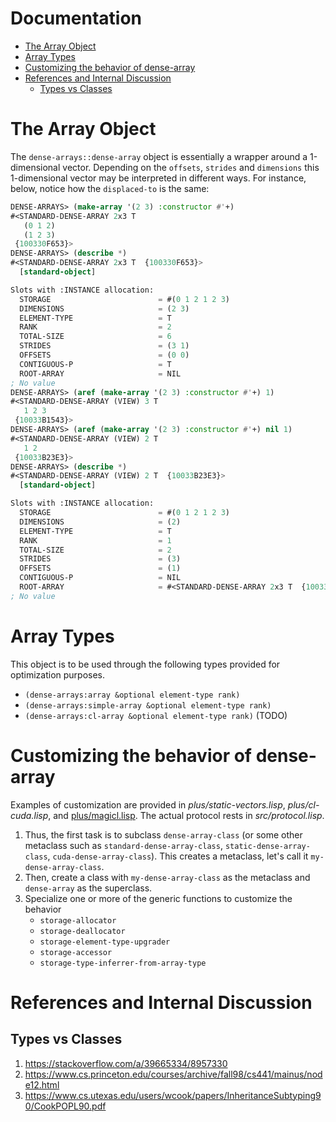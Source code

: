 
* Documentation
:PROPERTIES:
:TOC: :include all :ignore this
:END:

:CONTENTS:
- [[#the-array-object][The Array Object]]
- [[#array-types][Array Types]]
- [[#customizing-the-behavior-of-dense-array][Customizing the behavior of dense-array]]
- [[#references-and-internal-discussion][References and Internal Discussion]]
  - [[#types-vs-classes][Types vs Classes]]
:END:


* The Array Object

The =dense-arrays::dense-array= object is essentially a wrapper around a 1-dimensional vector. Depending on the =offsets=, =strides= and =dimensions= this 1-dimensional vector may be interpreted in different ways. For instance, below, notice how the =displaced-to= is the same:

#+BEGIN_SRC lisp
DENSE-ARRAYS> (make-array '(2 3) :constructor #'+)
#<STANDARD-DENSE-ARRAY 2x3 T
   (0 1 2)
   (1 2 3)
 {100330F653}>
DENSE-ARRAYS> (describe *)
#<STANDARD-DENSE-ARRAY 2x3 T  {100330F653}>
  [standard-object]

Slots with :INSTANCE allocation:
  STORAGE                        = #(0 1 2 1 2 3)
  DIMENSIONS                     = (2 3)
  ELEMENT-TYPE                   = T
  RANK                           = 2
  TOTAL-SIZE                     = 6
  STRIDES                        = (3 1)
  OFFSETS                        = (0 0)
  CONTIGUOUS-P                   = T
  ROOT-ARRAY                     = NIL
; No value
DENSE-ARRAYS> (aref (make-array '(2 3) :constructor #'+) 1)
#<STANDARD-DENSE-ARRAY (VIEW) 3 T
   1 2 3
 {10033B1543}>
DENSE-ARRAYS> (aref (make-array '(2 3) :constructor #'+) nil 1)
#<STANDARD-DENSE-ARRAY (VIEW) 2 T
   1 2
 {10033B23E3}>
DENSE-ARRAYS> (describe *)
#<STANDARD-DENSE-ARRAY (VIEW) 2 T  {10033B23E3}>
  [standard-object]

Slots with :INSTANCE allocation:
  STORAGE                        = #(0 1 2 1 2 3)
  DIMENSIONS                     = (2)
  ELEMENT-TYPE                   = T
  RANK                           = 1
  TOTAL-SIZE                     = 2
  STRIDES                        = (3)
  OFFSETS                        = (1)
  CONTIGUOUS-P                   = NIL
  ROOT-ARRAY                     = #<STANDARD-DENSE-ARRAY 2x3 T  {10033B2183}>
; No value
#+END_SRC

* Array Types

This object is to be used through the following types provided for optimization purposes.

- =(dense-arrays:array &optional element-type rank)=
- =(dense-arrays:simple-array &optional element-type rank)=
- =(dense-arrays:cl-array &optional element-type rank)= (TODO)

* Customizing the behavior of dense-array

Examples of customization are provided in [[plus/static-vectors.lisp]], [[plus/cl-cuda.lisp]], and [[file:plus/magicl.lisp][plus/magicl.lisp]]. The actual protocol rests in [[src/protocol.lisp]].

1. Thus, the first task is to subclass =dense-array-class= (or some other metaclass such as =standard-dense-array-class=, =static-dense-array-class=, =cuda-dense-array-class=). This creates a metaclass, let's call it =my-dense-array-class=.
2. Then, create a class with =my-dense-array-class= as the metaclass and =dense-array= as the superclass.
3. Specialize one or more of the generic functions to customize the behavior
   - =storage-allocator=
   - =storage-deallocator=
   - =storage-element-type-upgrader=
   - =storage-accessor=
   - =storage-type-inferrer-from-array-type=


* References and Internal Discussion

** Types vs Classes

1. https://stackoverflow.com/a/39665334/8957330
2. https://www.cs.princeton.edu/courses/archive/fall98/cs441/mainus/node12.html
3. https://www.cs.utexas.edu/users/wcook/papers/InheritanceSubtyping90/CookPOPL90.pdf
